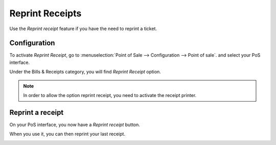 ================
Reprint Receipts
================

Use the *Reprint receipt* feature if you have the need to reprint a ticket.

Configuration
=============

To activate *Reprint Receipt*, go to :menuselection:`Point of Sale
--> Configuration --> Point of sale`. and select your PoS interface.

Under the Bills & Receipts category, you will find *Reprint Receipt*
option.

.. note::
	In order to allow the option reprint receipt, you need to activate the receipt printer. 

.. image:: media/reprint01.png
    :align: center

Reprint a receipt
=================

On your PoS interface, you now have a *Reprint receipt* button.

.. image:: media/reprint02.png
    :align: center

When you use it, you can then reprint your last receipt.

.. image:: media/reprint03.png
    :align: center
